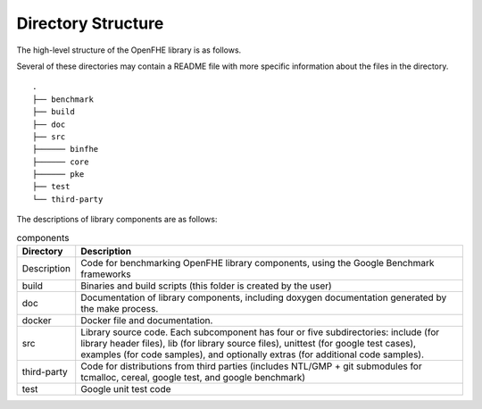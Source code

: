 Directory Structure
====================================

The high-level structure of the OpenFHE library is as follows.

Several of these directories may contain a README file with more specific information about the files in the directory.

::

    .
    ├── benchmark
    ├── build
    ├── doc
    ├── src
    ├────── binfhe
    ├────── core
    ├────── pke
    ├── test
    └── third-party

The descriptions of library components are as follows:

.. csv-table:: components
   :header: "Directory", "Description"

   "Description","Code for benchmarking OpenFHE library components, using the Google Benchmark frameworks"
   "build","Binaries and build scripts (this folder is created by the user)"
   "doc","Documentation of library components, including doxygen documentation generated by the make process."
   "docker","Docker file and documentation."
   "src","Library source code. Each subcomponent has four or five subdirectories: include (for library header files), lib (for library source files), unittest (for google test cases), examples (for code samples), and optionally extras (for additional code samples)."
   "third-party","Code for distributions from third parties (includes NTL/GMP + git submodules for tcmalloc, cereal, google test, and google benchmark)"
   "test","Google unit test code"
